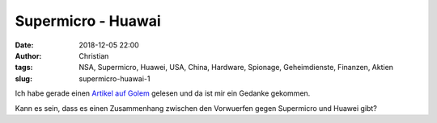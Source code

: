 Supermicro - Huawai 
###############################
:date: 2018-12-05 22:00
:author: Christian
:tags: NSA, Supermicro, Huawei, USA, China, Hardware, Spionage, Geheimdienste, Finanzen, Aktien
:slug: supermicro-huawai-1

Ich habe gerade einen `Artikel auf Golem <https://www.golem.de/news/ausruestung-bt-entfernt-huawei-technik-aus-dem-4g-kernnetzwerk-1812-138093.html>`_ gelesen und da ist mir ein Gedanke gekommen.

Kann es sein, dass es einen Zusammenhang zwischen den Vorwuerfen gegen Supermicro und Huawei gibt?


